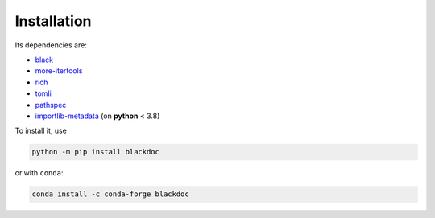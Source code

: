 Installation
------------
Its dependencies are:

- `black`_
- `more-itertools`_
- `rich`_
- `tomli`_
- `pathspec`_
- `importlib-metadata`_ (on **python** < 3.8)


To install it, use

.. code:: bash

   python -m pip install blackdoc

or with ``conda``:

.. code:: bash

   conda install -c conda-forge blackdoc


.. _more-itertools: https://more-itertools.readthedocs.io/
.. _black: https://black.readthedocs.io/en/stable/
.. _rich: https://rich.readthedocs.io/en/latest/
.. _tomli: https://github.com/hukkin/tomli
.. _pathspec: https://python-path-specification.readthedocs.io/en/latest/
.. _importlib-metadata: https://importlib-metadata.readthedocs.io/en/latest/
